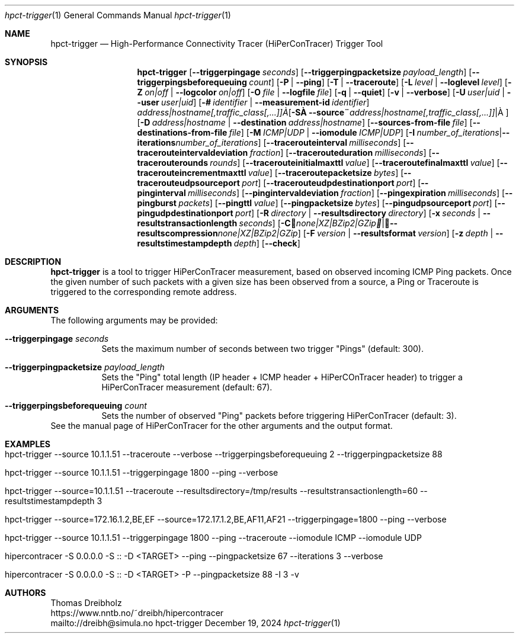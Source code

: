 .\" ========================================================================
.\"    _   _ _ ____            ____          _____
.\"   | | | (_)  _ \ ___ _ __ / ___|___  _ _|_   _| __ __ _  ___ ___ _ __
.\"   | |_| | | |_) / _ \ '__| |   / _ \| '_ \| || '__/ _` |/ __/ _ \ '__|
.\"   |  _  | |  __/  __/ |  | |__| (_) | | | | || | | (_| | (_|  __/ |
.\"   |_| |_|_|_|   \___|_|   \____\___/|_| |_|_||_|  \__,_|\___\___|_|
.\"
.\"      ---  High-Performance Connectivity Tracer (HiPerConTracer)  ---
.\"                https://www.nntb.no/~dreibh/hipercontracer/
.\" ========================================================================
.\"
.\" High-Performance Connectivity Tracer (HiPerConTracer)
.\" Copyright (C) 2015-2025 by Thomas Dreibholz
.\"
.\" This program is free software: you can redistribute it and/or modify
.\" it under the terms of the GNU General Public License as published by
.\" the Free Software Foundation, either version 3 of the License, or
.\" (at your option) any later version.
.\"
.\" This program is distributed in the hope that it will be useful,
.\" but WITHOUT ANY WARRANTY; without even the implied warranty of
.\" MERCHANTABILITY or FITNESS FOR A PARTICULAR PURPOSE.  See the
.\" GNU General Public License for more details.
.\"
.\" You should have received a copy of the GNU General Public License
.\" along with this program.  If not, see <http://www.gnu.org/licenses/>.
.\"
.\" Contact: dreibh@simula.no
.\"
.\" ###### Setup ############################################################
.Dd December 19, 2024
.Dt hpct-trigger 1
.Os hpct-trigger
.\" ###### Name #############################################################
.Sh NAME
.Nm hpct-trigger
.Nd High-Performance Connectivity Tracer (HiPerConTracer) Trigger Tool
.\" ###### Synopsis #########################################################
.Sh SYNOPSIS
.Nm hpct-trigger
.Op Fl Fl triggerpingage Ar seconds
.Op Fl Fl triggerpingpacketsize Ar payload_length
.Op Fl Fl triggerpingsbeforequeuing Ar count
.Op Fl P | Fl Fl ping
.Op Fl T | Fl Fl traceroute
.\" .Op Fl J | Fl Fl jitter
.Op Fl L Ar level | Fl Fl loglevel Ar level
.Op Fl Z Ar on|off | Fl Fl logcolor Ar on|off
.Op Fl O Ar file | Fl Fl logfile Ar file
.Op Fl q | Fl Fl quiet
.Op Fl v | Fl Fl verbose
.Op Fl U Ar user|uid |  Fl Fl user Ar user|uid
.Op Fl # Ar identifier |  Fl Fl measurement-id Ar identifier
.Op Fl S Ar address|hostname[,traffic_class[,...]] | Fl Fl source Ar address|hostname[,traffic_class[,...]]
.Op Fl D Ar address|hostname | Fl Fl destination Ar address|hostname
.Op Fl Fl sources-from-file Ar file
.Op Fl Fl destinations-from-file Ar file
.Op Fl M Ar ICMP|UDP | Fl Fl iomodule Ar ICMP|UDP
.Op Fl I Ar number_of_iterations | Fl Fl iterations Ar number_of_iterations
.Op Fl Fl tracerouteinterval Ar milliseconds
.Op Fl Fl tracerouteintervaldeviation Ar fraction
.Op Fl Fl tracerouteduration Ar milliseconds
.Op Fl Fl tracerouterounds Ar rounds
.Op Fl Fl tracerouteinitialmaxttl Ar value
.Op Fl Fl traceroutefinalmaxttl Ar value
.Op Fl Fl tracerouteincrementmaxttl Ar value
.Op Fl Fl traceroutepacketsize Ar bytes
.Op Fl Fl tracerouteudpsourceport Ar port
.Op Fl Fl tracerouteudpdestinationport Ar port
.Op Fl Fl pinginterval Ar milliseconds
.Op Fl Fl pingintervaldeviation Ar fraction
.Op Fl Fl pingexpiration Ar milliseconds
.Op Fl Fl pingburst Ar packets
.Op Fl Fl pingttl Ar value
.Op Fl Fl pingpacketsize Ar bytes
.Op Fl Fl pingudpsourceport Ar port
.Op Fl Fl pingudpdestinationport Ar port
.\" .Op Fl Fl jitterinterval Ar milliseconds
.\" .Op Fl Fl jitterintervaldeviation Ar fraction
.\" .Op Fl Fl jitterexpiration Ar milliseconds
.\" .Op Fl Fl jitterburst Ar packets
.\" .Op Fl Fl jitterttl Ar value
.\" .Op Fl Fl jitterpacketsize Ar bytes
.\" .Op Fl Fl jitterrecordraw
.\" .Op Fl Fl jitterudpsourceport Ar port
.\" .Op Fl Fl jitterudpdestinationport Ar port
.Op Fl R Ar directory | Fl Fl resultsdirectory Ar directory
.Op Fl x Ar seconds | Fl Fl resultstransactionlength Ar seconds
.Op Fl C Ar none|XZ|BZip2|GZip | Fl Fl resultscompression Ar none|XZ|BZip2|GZip
.Op Fl F Ar version | Fl Fl resultsformat Ar version
.Op Fl z Ar depth | Fl Fl resultstimestampdepth Ar depth
.Op Fl Fl check
.\" ###### Description ######################################################
.Sh DESCRIPTION
.Nm hpct-trigger
is a tool to trigger HiPerConTracer measurement, based on observed incoming ICMP Ping packets. Once the given number of such packets with a given size has been observed from a source, a Ping or Traceroute is triggered to the corresponding remote address.
.Pp
.\" ###### Arguments ########################################################
.Sh ARGUMENTS
The following arguments may be provided:
.Bl -tag -width indent
.It Fl Fl triggerpingage Ar seconds
Sets the maximum number of seconds between two trigger "Pings" (default: 300).
.It Fl Fl triggerpingpacketsize Ar payload_length
Sets the "Ping" total length (IP header + ICMP header + HiPerCOnTracer header) to trigger a HiPerConTracer measurement (default: 67).
.It Fl Fl triggerpingsbeforequeuing Ar count
Sets the number of observed "Ping" packets before triggering HiPerConTracer
(default: 3).
.El
See the manual page of HiPerConTracer for the other arguments and the output
format.
.\" ###### Examples #########################################################
.Sh EXAMPLES
.Bl -tag -width indent
.It hpct-trigger \-\-source 10.1.1.51 \-\-traceroute \-\-verbose \-\-triggerpingsbeforequeuing 2 \-\-triggerpingpacketsize 88
.It hpct-trigger \-\-source 10.1.1.51 \-\-triggerpingage 1800 \-\-ping \-\-verbose
.It hpct-trigger \-\-source=10.1.1.51 \-\-traceroute \-\-resultsdirectory=/tmp/results \-\-resultstransactionlength=60 \-\-resultstimestampdepth 3
.It hpct-trigger \-\-source=172.16.1.2,BE,EF \-\-source=172.17.1.2,BE,AF11,AF21 \-\-triggerpingage=1800 \-\-ping \-\-verbose
.It hpct-trigger \-\-source 10.1.1.51 \-\-triggerpingage 1800 \-\-ping \-\-traceroute \-\-iomodule ICMP \-\-iomodule UDP
.It hipercontracer -S 0.0.0.0 -S :: -D <TARGET> --ping --pingpacketsize 67 --iterations 3 --verbose
.It hipercontracer -S 0.0.0.0 -S :: -D <TARGET> -P --pingpacketsize 88 -I 3 -v
.El
.\" ###### Authors ##########################################################
.Sh AUTHORS
Thomas Dreibholz
.br
https://www.nntb.no/~dreibh/hipercontracer
.br
mailto://dreibh@simula.no
.br
